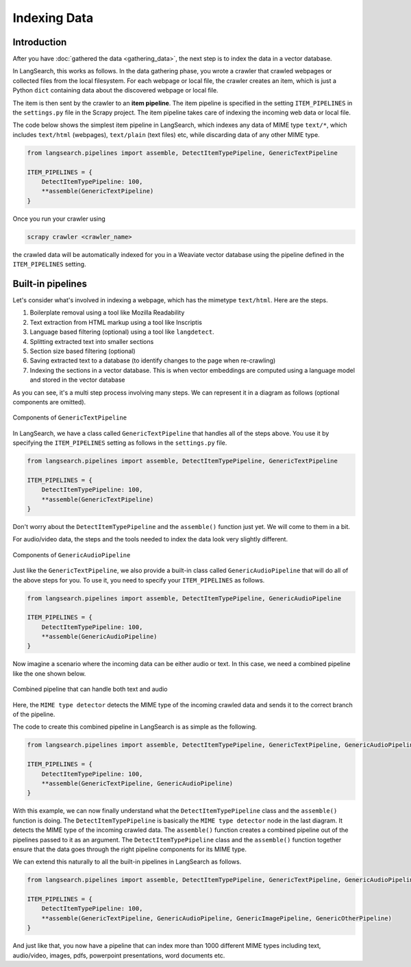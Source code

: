 Indexing Data
=============

Introduction
------------

After you have :doc:`gathered the data <gathering_data>`, the next step is to index the data in a vector database.

In LangSearch, this works as follows. In the data gathering phase, you wrote a crawler that crawled webpages or
collected files from the local filesystem. For each webpage or local file, the crawler creates an item, which is just a
Python ``dict`` containing data about the discovered webpage or local file.

The item is then sent by the crawler to an **item pipeline**. The item pipeline is specified in the setting
``ITEM_PIPELINES`` in the ``settings.py`` file in the Scrapy project. The item pipeline takes care of indexing the
incoming web data or local file.

The code below shows the simplest item pipeline in LangSearch, which indexes any data of MIME type ``text/*``,
which includes ``text/html`` (webpages), ``text/plain`` (text files) etc, while discarding data of any other MIME type.

.. code-block:: python

    from langsearch.pipelines import assemble, DetectItemTypePipeline, GenericTextPipeline

    ITEM_PIPELINES = {
        DetectItemTypePipeline: 100,
        **assemble(GenericTextPipeline)
    }

Once you run your crawler using

.. code-block:: console

    scrapy crawler <crawler_name>

the crawled data will be automatically indexed for you in a Weaviate vector database using the pipeline defined in the
``ITEM_PIPELINES`` setting.

Built-in pipelines
------------------

Let's consider what's involved in indexing a webpage, which has the mimetype ``text/html``. Here are the steps.

1. Boilerplate removal using a tool like Mozilla Readability
2. Text extraction from HTML markup using a tool like Inscriptis
3. Language based filtering (optional) using a tool like ``langdetect``.
4. Splitting extracted text into smaller sections
5. Section size based filtering (optional)
6. Saving extracted text to a database (to identify changes to the page when re-crawling)
7. Indexing the sections in a vector database. This is when vector embeddings are computed using a language model and
   stored in the vector database

As you can see, it's a multi step process involving many steps. We can represent it in a diagram as follows (optional
components are omitted).

.. figure:: ./images/text_pipeline.drawio.svg
    :align: center

    Components of ``GenericTextPipeline``

In LangSearch, we have a class called ``GenericTextPipeline`` that handles all of the steps above. You use it by
specifying the ``ITEM_PIPELINES`` setting as follows in the ``settings.py`` file.


.. code-block:: python

    from langsearch.pipelines import assemble, DetectItemTypePipeline, GenericTextPipeline

    ITEM_PIPELINES = {
        DetectItemTypePipeline: 100,
        **assemble(GenericTextPipeline)
    }

Don't worry about the ``DetectItemTypePipeline`` and the ``assemble()`` function just yet. We will come to them in a
bit.

For audio/video data, the steps and the tools needed to index the data look very slightly different.

.. figure:: ./images/audio_pipeline.drawio.svg
    :align: center

    Components of ``GenericAudioPipeline``

Just like the ``GenericTextPipeline``, we also provide a built-in class called ``GenericAudioPipeline`` that will do all
of the above steps for you. To use it, you need to specify your ``ITEM_PIPELINES`` as follows.

.. code-block:: python

    from langsearch.pipelines import assemble, DetectItemTypePipeline, GenericAudioPipeline

    ITEM_PIPELINES = {
        DetectItemTypePipeline: 100,
        **assemble(GenericAudioPipeline)
    }

Now imagine a scenario where the incoming data can be either audio or text. In this case, we need a combined pipeline
like the one shown below.

.. figure:: ./images/text_plus_audio_pipeline.drawio.svg
    :align: center

    Combined pipeline that can handle both text and audio

Here, the ``MIME type detector`` detects the MIME type of the incoming crawled data and sends it to the correct branch
of the pipeline.

The code to create this combined pipeline in LangSearch is as simple as the following.

.. code-block:: python

    from langsearch.pipelines import assemble, DetectItemTypePipeline, GenericTextPipeline, GenericAudioPipeline

    ITEM_PIPELINES = {
        DetectItemTypePipeline: 100,
        **assemble(GenericTextPipeline, GenericAudioPipeline)
    }

With this example, we can now finally understand what the ``DetectItemTypePipeline`` class and the ``assemble()``
function is doing. The ``DetectItemTypePipeline`` is basically the ``MIME type detector`` node in the last diagram. It
detects the MIME type of the incoming crawled data. The ``assemble()`` function creates a combined pipeline out of the
pipelines passed to it as an argument. The ``DetectItemTypePipeline`` class and the ``assemble()`` function together
ensure that the data goes through the right pipeline components for its MIME type.

We can extend this naturally to all the built-in pipelines in LangSearch as follows.

.. code-block:: python

    from langsearch.pipelines import assemble, DetectItemTypePipeline, GenericTextPipeline, GenericAudioPipeline, GenericImagePipeline, GenericOtherPipeline

    ITEM_PIPELINES = {
        DetectItemTypePipeline: 100,
        **assemble(GenericTextPipeline, GenericAudioPipeline, GenericImagePipeline, GenericOtherPipeline)
    }

And just like that, you now have a pipeline that can index more than 1000 different MIME types including text, audio/video,
images, pdfs, powerpoint presentations, word documents etc.
